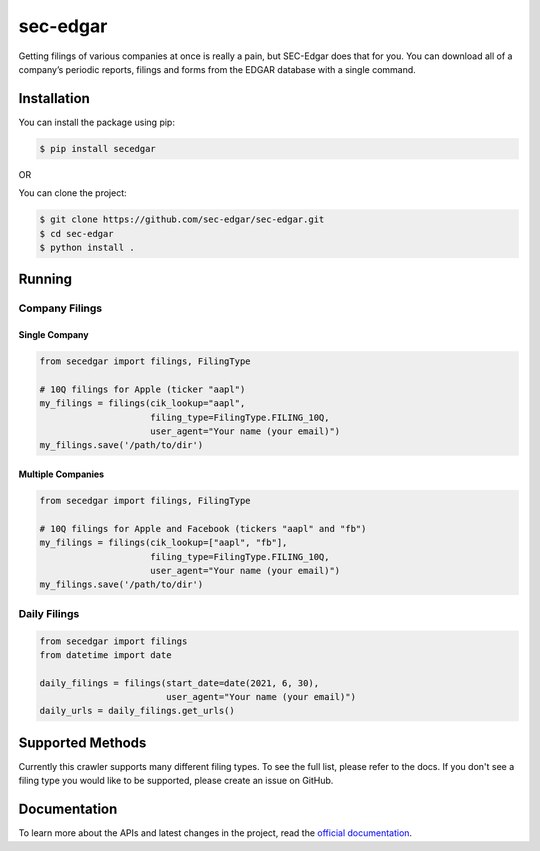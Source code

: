 sec-edgar
=========

|Tests Status| |Docs Status|

Getting filings of various companies at once is really a pain, but
SEC-Edgar does that for you. You can download all of a company’s
periodic reports, filings and forms from the EDGAR database with a
single command.

Installation
------------

You can install the package using pip:

.. code:: bash

   $ pip install secedgar

OR

You can clone the project:

.. code:: bash

   $ git clone https://github.com/sec-edgar/sec-edgar.git
   $ cd sec-edgar
   $ python install .

Running
-------

Company Filings
~~~~~~~~~~~~~~~

Single Company
^^^^^^^^^^^^^^

.. code:: python

    from secedgar import filings, FilingType

    # 10Q filings for Apple (ticker "aapl")
    my_filings = filings(cik_lookup="aapl",
                         filing_type=FilingType.FILING_10Q,
                         user_agent="Your name (your email)")
    my_filings.save('/path/to/dir')


Multiple Companies
^^^^^^^^^^^^^^^^^^

.. code:: python

    from secedgar import filings, FilingType

    # 10Q filings for Apple and Facebook (tickers "aapl" and "fb")
    my_filings = filings(cik_lookup=["aapl", "fb"],
                         filing_type=FilingType.FILING_10Q,
                         user_agent="Your name (your email)")
    my_filings.save('/path/to/dir')


Daily Filings
~~~~~~~~~~~~~


.. code:: python

    from secedgar import filings
    from datetime import date

    daily_filings = filings(start_date=date(2021, 6, 30),
                            user_agent="Your name (your email)")
    daily_urls = daily_filings.get_urls()



Supported Methods
-----------------

Currently this crawler supports many different filing types. To see the full list, please refer to the docs. If you don't see a filing type you would like
to be supported, please create an issue on GitHub.

Documentation
--------------
To learn more about the APIs and latest changes in the project, read the `official documentation <https://sec-edgar.github.io/sec-edgar>`_.


.. |Tests Status| image:: https://github.com/sec-edgar/sec-edgar/actions/workflows/test.yml/badge.svg
   :target: https://github.com/sec-edgar/sec-edgar/actions/workflows/test.yml
.. |Docs Status| image:: https://github.com/sec-edgar/sec-edgar/actions/workflows/docs.yml/badge.svg
   :target: https://github.com/sec-edgar/sec-edgar/actions/workflows/docs.yml
